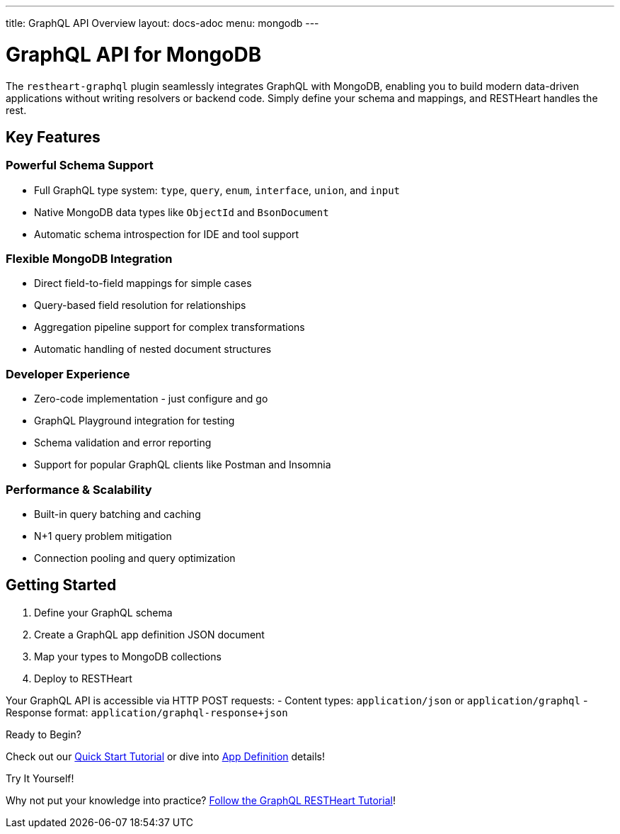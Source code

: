 ---
title: GraphQL API Overview
layout: docs-adoc
menu: mongodb
---

# GraphQL API for MongoDB

The `restheart-graphql` plugin seamlessly integrates GraphQL with MongoDB, enabling you to build modern data-driven applications without writing resolvers or backend code. Simply define your schema and mappings, and RESTHeart handles the rest.

## Key Features

### Powerful Schema Support
- Full GraphQL type system: `type`, `query`, `enum`, `interface`, `union`, and `input`
- Native MongoDB data types like `ObjectId` and `BsonDocument`
- Automatic schema introspection for IDE and tool support

### Flexible MongoDB Integration
- Direct field-to-field mappings for simple cases
- Query-based field resolution for relationships
- Aggregation pipeline support for complex transformations
- Automatic handling of nested document structures

### Developer Experience
- Zero-code implementation - just configure and go
- GraphQL Playground integration for testing
- Schema validation and error reporting
- Support for popular GraphQL clients like Postman and Insomnia

### Performance & Scalability
- Built-in query batching and caching
- N+1 query problem mitigation
- Connection pooling and query optimization

## Getting Started

1. Define your GraphQL schema
2. Create a GraphQL app definition JSON document
3. Map your types to MongoDB collections
4. Deploy to RESTHeart

Your GraphQL API is accessible via HTTP POST requests:
- Content types: `application/json` or `application/graphql`
- Response format: `application/graphql-response+json`

[.mt-4]
.Ready to Begin?
****
[.text-center]
Check out our link:/docs/mongodb-graphql/tutorial[Quick Start Tutorial] or dive into link:/docs/mongodb-graphql/graphql-apps[App Definition] details!
****

[.mt-4]
.Try It Yourself!
****
[.text-center]
Why not put your knowledge into practice? link:/docs/mongodb-graphql/tutorial[Follow the GraphQL RESTHeart Tutorial]!
****
